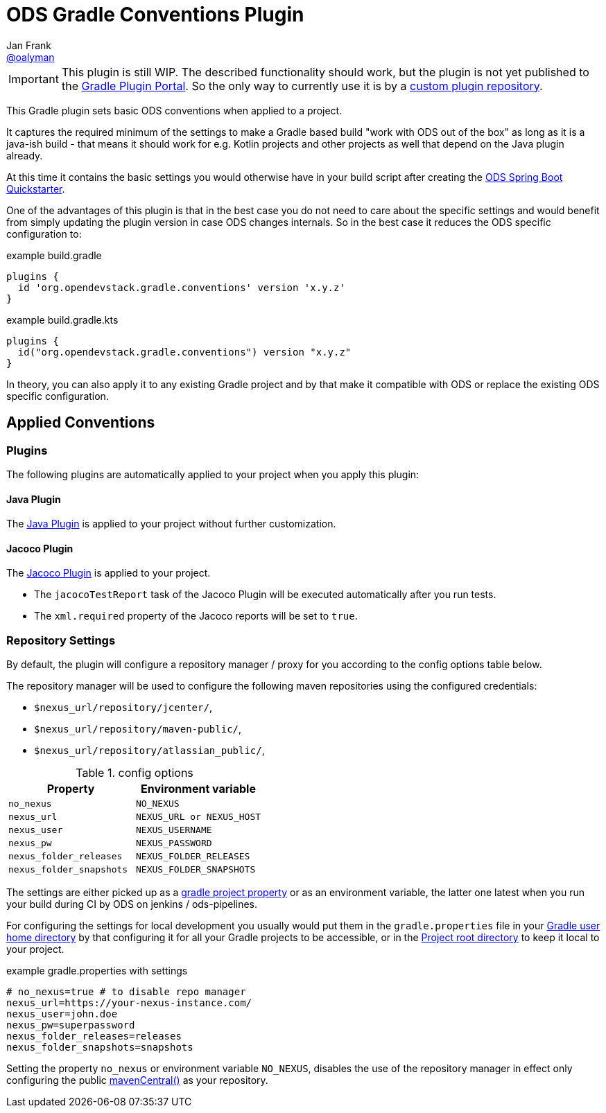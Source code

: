 = ODS Gradle Conventions Plugin
Jan Frank <https://github.com/oalyman[@oalyman]>
//settings:
ifndef::env-github[:icons: font]
ifdef::env-github[]
:status:
:caution-caption: :fire:
:important-caption: :exclamation:
:note-caption: :paperclip:
:tip-caption: :bulb:
:warning-caption: :warning:
endif::[]

IMPORTANT: This plugin is still WIP.
The described functionality should work, but the plugin is not yet published to the https://plugins.gradle.org/[Gradle Plugin Portal].
So the only way to currently use it is by a https://docs.gradle.org/current/userguide/publishing_gradle_plugins.html#custom-plugin-repositories[custom plugin repository].

This Gradle plugin sets basic ODS conventions when applied to a project.

It captures the required minimum of the settings to make a Gradle based build "work with ODS out of the box" as long as it is a java-ish build - that means it should work for e.g. Kotlin projects and other projects as well that depend on the Java plugin already.

At this time it contains the basic settings you would otherwise have in your build script after creating the https://github.com/opendevstack/ods-quickstarters/tree/master/be-java-springboot[ODS Spring Boot Quickstarter].

One of the advantages of this plugin is that in the best case you do not need to care about the specific settings and would benefit from simply updating the plugin version in case ODS changes internals.
So in the best case it reduces the ODS specific configuration to:

.example build.gradle
[source,groovy]
----
plugins {
  id 'org.opendevstack.gradle.conventions' version 'x.y.z'
}
----

.example build.gradle.kts
[source,kotlin]
----
plugins {
  id("org.opendevstack.gradle.conventions") version "x.y.z"
}
----

In theory, you can also apply it to any existing Gradle project and by that make it compatible with ODS or replace the existing ODS specific configuration.

== Applied Conventions

=== Plugins
The following plugins are automatically applied to your project when you apply this plugin:

==== Java Plugin
The https://docs.gradle.org/current/userguide/java_plugin.html[Java Plugin] is applied to your project without further customization.

==== Jacoco Plugin
The https://docs.gradle.org/current/userguide/jacoco_plugin.html[Jacoco Plugin] is applied to your project.

* The `jacocoTestReport` task of the Jacoco Plugin will be executed automatically after you run tests.
* The `xml.required` property of the Jacoco reports will be set to `true`.

=== Repository Settings
By default, the plugin will configure a repository manager / proxy for you according to the config options table below.

The repository manager will be used to configure the following maven repositories using the configured credentials:

* `$nexus_url/repository/jcenter/`,
* `$nexus_url/repository/maven-public/`,
* `$nexus_url/repository/atlassian_public/`,

.config options
[cols="1,1"]
|===
|Property|Environment variable

|`no_nexus`
|`NO_NEXUS`

|`nexus_url`
|`NEXUS_URL or NEXUS_HOST`

|`nexus_user`
|`NEXUS_USERNAME`

|`nexus_pw`
|`NEXUS_PASSWORD`

|`nexus_folder_releases`
|`NEXUS_FOLDER_RELEASES`

|`nexus_folder_snapshots`
|`NEXUS_FOLDER_SNAPSHOTS`

|===

The settings are either picked up as a https://docs.gradle.org/current/userguide/build_environment.html#sec:project_properties[gradle project property] or as an environment variable, the latter one latest when you run your build during CI by ODS on jenkins / ods-pipelines.

For configuring the settings for local development you usually would put them in the `gradle.properties` file in your https://docs.gradle.org/current/userguide/directory_layout.html#dir:gradle_user_home[Gradle user home directory] by that configuring it for all your Gradle projects to be accessible, or in the https://docs.gradle.org/current/userguide/directory_layout.html#dir:project_root[Project root directory] to keep it local to your project.

.example gradle.properties with settings
[source,properties]
----
# no_nexus=true # to disable repo manager
nexus_url=https://your-nexus-instance.com/
nexus_user=john.doe
nexus_pw=superpassword
nexus_folder_releases=releases
nexus_folder_snapshots=snapshots
----

Setting the property `no_nexus` or environment variable `NO_NEXUS`, disables the use of the repository manager in effect only configuring the public https://docs.gradle.org/current/userguide/declaring_repositories.html#sub:maven_central[mavenCentral()] as your repository.
